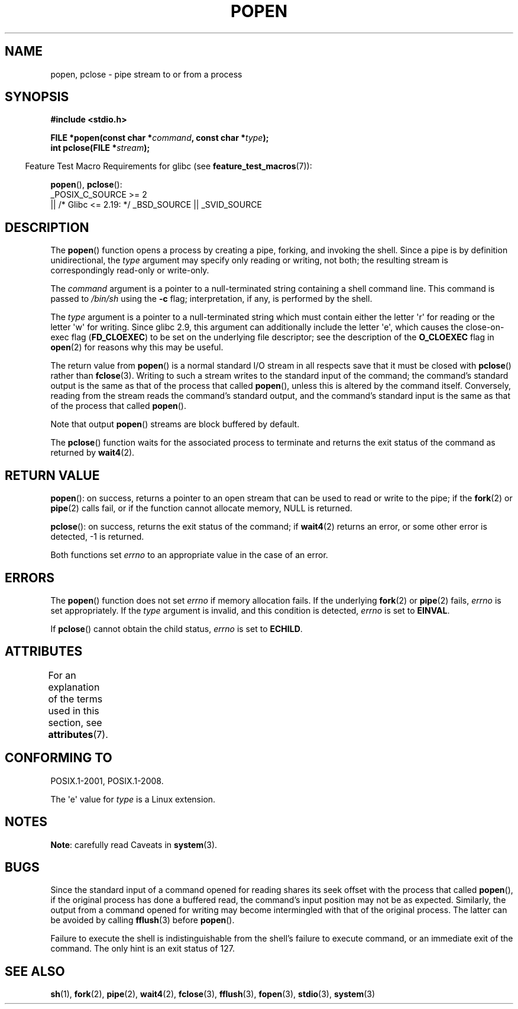 .\" Copyright 1991 The Regents of the University of California.
.\" All rights reserved.
.\"
.\" %%%LICENSE_START(BSD_4_CLAUSE_UCB)
.\" Redistribution and use in source and binary forms, with or without
.\" modification, are permitted provided that the following conditions
.\" are met:
.\" 1. Redistributions of source code must retain the above copyright
.\"    notice, this list of conditions and the following disclaimer.
.\" 2. Redistributions in binary form must reproduce the above copyright
.\"    notice, this list of conditions and the following disclaimer in the
.\"    documentation and/or other materials provided with the distribution.
.\" 3. All advertising materials mentioning features or use of this software
.\"    must display the following acknowledgement:
.\"	This product includes software developed by the University of
.\"	California, Berkeley and its contributors.
.\" 4. Neither the name of the University nor the names of its contributors
.\"    may be used to endorse or promote products derived from this software
.\"    without specific prior written permission.
.\"
.\" THIS SOFTWARE IS PROVIDED BY THE REGENTS AND CONTRIBUTORS ``AS IS'' AND
.\" ANY EXPRESS OR IMPLIED WARRANTIES, INCLUDING, BUT NOT LIMITED TO, THE
.\" IMPLIED WARRANTIES OF MERCHANTABILITY AND FITNESS FOR A PARTICULAR PURPOSE
.\" ARE DISCLAIMED.  IN NO EVENT SHALL THE REGENTS OR CONTRIBUTORS BE LIABLE
.\" FOR ANY DIRECT, INDIRECT, INCIDENTAL, SPECIAL, EXEMPLARY, OR CONSEQUENTIAL
.\" DAMAGES (INCLUDING, BUT NOT LIMITED TO, PROCUREMENT OF SUBSTITUTE GOODS
.\" OR SERVICES; LOSS OF USE, DATA, OR PROFITS; OR BUSINESS INTERRUPTION)
.\" HOWEVER CAUSED AND ON ANY THEORY OF LIABILITY, WHETHER IN CONTRACT, STRICT
.\" LIABILITY, OR TORT (INCLUDING NEGLIGENCE OR OTHERWISE) ARISING IN ANY WAY
.\" OUT OF THE USE OF THIS SOFTWARE, EVEN IF ADVISED OF THE POSSIBILITY OF
.\" SUCH DAMAGE.
.\" %%%LICENSE_END
.\"
.\"     @(#)popen.3	6.4 (Berkeley) 4/30/91
.\"
.\" Converted for Linux, Mon Nov 29 14:45:38 1993, faith@cs.unc.edu
.\" Modified Sat May 18 20:37:44 1996 by Martin Schulze (joey@linux.de)
.\" Modified 7 May 1998 by Joseph S. Myers (jsm28@cam.ac.uk)
.\"
.TH POPEN 3  2017-09-15 "GNU" "Linux Programmer's Manual"
.SH NAME
popen, pclose \- pipe stream to or from a process
.SH SYNOPSIS
.nf
.B #include <stdio.h>
.PP
.BI "FILE *popen(const char *" command ", const char *" type );
.BI "int pclose(FILE *" stream );
.fi
.PP
.RS -4
Feature Test Macro Requirements for glibc (see
.BR feature_test_macros (7)):
.RE
.PP
.BR popen (),
.BR pclose ():
.nf
    _POSIX_C_SOURCE\ >=\ 2
        || /* Glibc <= 2.19: */ _BSD_SOURCE || _SVID_SOURCE
.fi
.SH DESCRIPTION
The
.BR popen ()
function opens a process by creating a pipe, forking, and invoking the
shell.
Since a pipe is by definition unidirectional, the
.I type
argument may specify only reading or writing, not both; the resulting
stream is correspondingly read-only or write-only.
.PP
The
.I command
argument is a pointer to a null-terminated string containing a shell
command line.
This command is passed to
.I /bin/sh
using the
.B \-c
flag; interpretation, if any, is performed by the shell.
.PP
The
.I type
argument is a pointer to a null-terminated string which must contain
either the letter \(aqr\(aq for reading or the letter \(aqw\(aq for writing.
Since glibc 2.9,
this argument can additionally include the letter \(aqe\(aq,
which causes the close-on-exec flag
.RB ( FD_CLOEXEC )
to be set on the underlying file descriptor;
see the description of the
.B O_CLOEXEC
flag in
.BR open (2)
for reasons why this may be useful.
.PP
The return value from
.BR popen ()
is a normal standard I/O stream in all respects save that it must be closed
with
.BR pclose ()
rather than
.BR fclose (3).
Writing to such a stream writes to the standard input of the command; the
command's standard output is the same as that of the process that called
.BR popen (),
unless this is altered by the command itself.
Conversely, reading from
the stream reads the command's standard output, and the command's
standard input is the same as that of the process that called
.BR popen ().
.PP
Note that output
.BR popen ()
streams are block buffered by default.
.PP
The
.BR pclose ()
function waits for the associated process to terminate and returns the exit
status of the command as returned by
.BR wait4 (2).
.SH RETURN VALUE
.BR popen ():
on success, returns a pointer to an open stream that
can be used to read or write to the pipe;
if the
.BR fork (2)
or
.BR pipe (2)
calls fail, or if the function cannot allocate memory,
NULL is returned.
.PP
.BR pclose ():
on success, returns the exit status of the command; if
.\" These conditions actually give undefined results, so I commented
.\" them out.
.\" .I stream
.\" is not associated with a "popen()ed" command, if
.\".I stream
.\" already "pclose()d", or if
.BR wait4 (2)
returns an error, or some other error is detected,
\-1 is returned.
.PP
Both functions set
.I errno
to an appropriate value in the case of an error.
.SH ERRORS
The
.BR popen ()
function does not set
.I errno
if memory allocation fails.
If the underlying
.BR fork (2)
or
.BR pipe (2)
fails,
.I errno
is set appropriately.
If the
.I type
argument is invalid, and this condition is detected,
.I errno
is set to
.BR EINVAL .
.PP
If
.BR pclose ()
cannot obtain the child status,
.I errno
is set to
.BR ECHILD .
.SH ATTRIBUTES
For an explanation of the terms used in this section, see
.BR attributes (7).
.TS
allbox;
lbw17 lb lb
l l l.
Interface	Attribute	Value
T{
.BR popen (),
.BR pclose ()
T}	Thread safety	MT-Safe
.TE
.sp 1
.SH CONFORMING TO
POSIX.1-2001, POSIX.1-2008.
.PP
The \(aqe\(aq value for
.I type
is a Linux extension.
.SH NOTES
.BR Note :
carefully read Caveats in
.BR system (3).
.SH BUGS
Since the standard input of a command opened for reading shares its seek
offset with the process that called
.BR popen (),
if the original process has done a buffered read, the command's input
position may not be as expected.
Similarly, the output from a command
opened for writing may become intermingled with that of the original
process.
The latter can be avoided by calling
.BR fflush (3)
before
.BR popen ().
.PP
Failure to execute the shell is indistinguishable from the shell's failure
to execute command, or an immediate exit of the command.
The only hint is an exit status of 127.
.\" .SH HISTORY
.\" A
.\" .BR popen ()
.\" and a
.\" .BR pclose ()
.\" function appeared in Version 7 AT&T UNIX.
.SH SEE ALSO
.BR sh (1),
.BR fork (2),
.BR pipe (2),
.BR wait4 (2),
.BR fclose (3),
.BR fflush (3),
.BR fopen (3),
.BR stdio (3),
.BR system (3)
